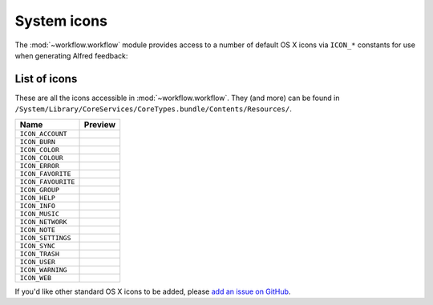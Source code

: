 
.. _icons:

System icons
============

The :mod:`~workflow.workflow` module provides access to a number of default
OS X icons via ``ICON_*`` constants for use when generating Alfred feedback:

.. code-block:: python
    :linenos:

    from workflow import Workflow, ICON_INFO

    wf = Workflow()
    wf.add_item('For your information', icon=ICON_INFO)
    wf.send_feedback()


.. _icon-list:

List of icons
-------------

These are all the icons accessible in :mod:`~workflow.workflow`. They (and more) can
be found in ``/System/Library/CoreServices/CoreTypes.bundle/Contents/Resources/``.

+-------------------+----------------------------------------+
| Name              | Preview                                |
+===================+========================================+
|``ICON_ACCOUNT``   |.. image:: ../_static/ICON_ACCOUNT.png  |
+-------------------+----------------------------------------+
|``ICON_BURN``      |.. image:: ../_static/ICON_BURN.png     |
+-------------------+----------------------------------------+
|``ICON_COLOR``     |.. image:: ../_static/ICON_COLOR.png    |
+-------------------+----------------------------------------+
|``ICON_COLOUR``    |.. image:: ../_static/ICON_COLOUR.png   |
+-------------------+----------------------------------------+
|``ICON_ERROR``     |.. image:: ../_static/ICON_ERROR.png    |
+-------------------+----------------------------------------+
|``ICON_FAVORITE``  |.. image:: ../_static/ICON_FAVORITE.png |
+-------------------+----------------------------------------+
|``ICON_FAVOURITE`` |.. image:: ../_static/ICON_FAVOURITE.png|
+-------------------+----------------------------------------+
|``ICON_GROUP``     |.. image:: ../_static/ICON_GROUP.png    |
+-------------------+----------------------------------------+
|``ICON_HELP``      |.. image:: ../_static/ICON_HELP.png     |
+-------------------+----------------------------------------+
|``ICON_INFO``      |.. image:: ../_static/ICON_INFO.png     |
+-------------------+----------------------------------------+
|``ICON_MUSIC``     |.. image:: ../_static/ICON_MUSIC.png    |
+-------------------+----------------------------------------+
|``ICON_NETWORK``   |.. image:: ../_static/ICON_NETWORK.png  |
+-------------------+----------------------------------------+
|``ICON_NOTE``      |.. image:: ../_static/ICON_NOTE.png     |
+-------------------+----------------------------------------+
|``ICON_SETTINGS``  |.. image:: ../_static/ICON_SETTINGS.png |
+-------------------+----------------------------------------+
|``ICON_SYNC``      |.. image:: ../_static/ICON_SYNC.png     |
+-------------------+----------------------------------------+
|``ICON_TRASH``     |.. image:: ../_static/ICON_TRASH.png    |
+-------------------+----------------------------------------+
|``ICON_USER``      |.. image:: ../_static/ICON_USER.png     |
+-------------------+----------------------------------------+
|``ICON_WARNING``   |.. image:: ../_static/ICON_WARNING.png  |
+-------------------+----------------------------------------+
|``ICON_WEB``       |.. image:: ../_static/ICON_WEB.png      |
+-------------------+----------------------------------------+

If you'd like other standard OS X icons to be added, please
`add an issue on GitHub <https://github.com/deanishe/alfred-workflow/issues>`_.

